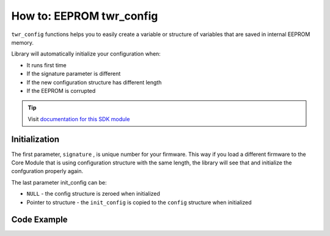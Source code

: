 #########################
How to: EEPROM twr_config
#########################

``twr_config`` functions helps you to easily create a variable or structure of variables that are saved in internal EEPROM memory.

Library will automatically initialize your configuration when:

- It runs first time
- If the signature parameter is different
- If the new configuration structure has different length
- If the EEPROM is corrupted

.. tip::

    Visit `documentation for this SDK module <https://sdk.hardwario.com/group__twr__config.html>`_

**************
Initialization
**************

The first parameter, ``signature`` , is unique number for your firmware.
This way if you load a different firmware to the Core Module that is using configuration structure with the same length,
the library will see that and initialize the confguration properly again.

The last parameter init_config can be:

- ``NULL`` - the config structure is zeroed when initialized
- Pointer to structure - the ``init_config`` is copied to the ``config`` structure when initialized

.. code-block:: c
    :linenos:

    // Load configuration
    twr_config_init(0x12345678, &config, sizeof(config), NULL);

************
Code Example
************

.. code-block:: c
    :linenos:

    // Example structure that save configuration of PIR detector
    typedef struct config_t
    {
        uint16_t report_interval;
        uint8_t pir_sensitivity;
        uint16_t pir_deadtime;

    } config_t;

    config_t config;

    void application_init()
    {
        // Load configuration
        twr_config_init(0x12345678, &config, sizeof(config), NULL);

        // Change parameter
        config.report_interval = 500;

        // Save config to EEPROM
        twr_config_save();

        // Reset configuration
        twr_config_reset();
    }
